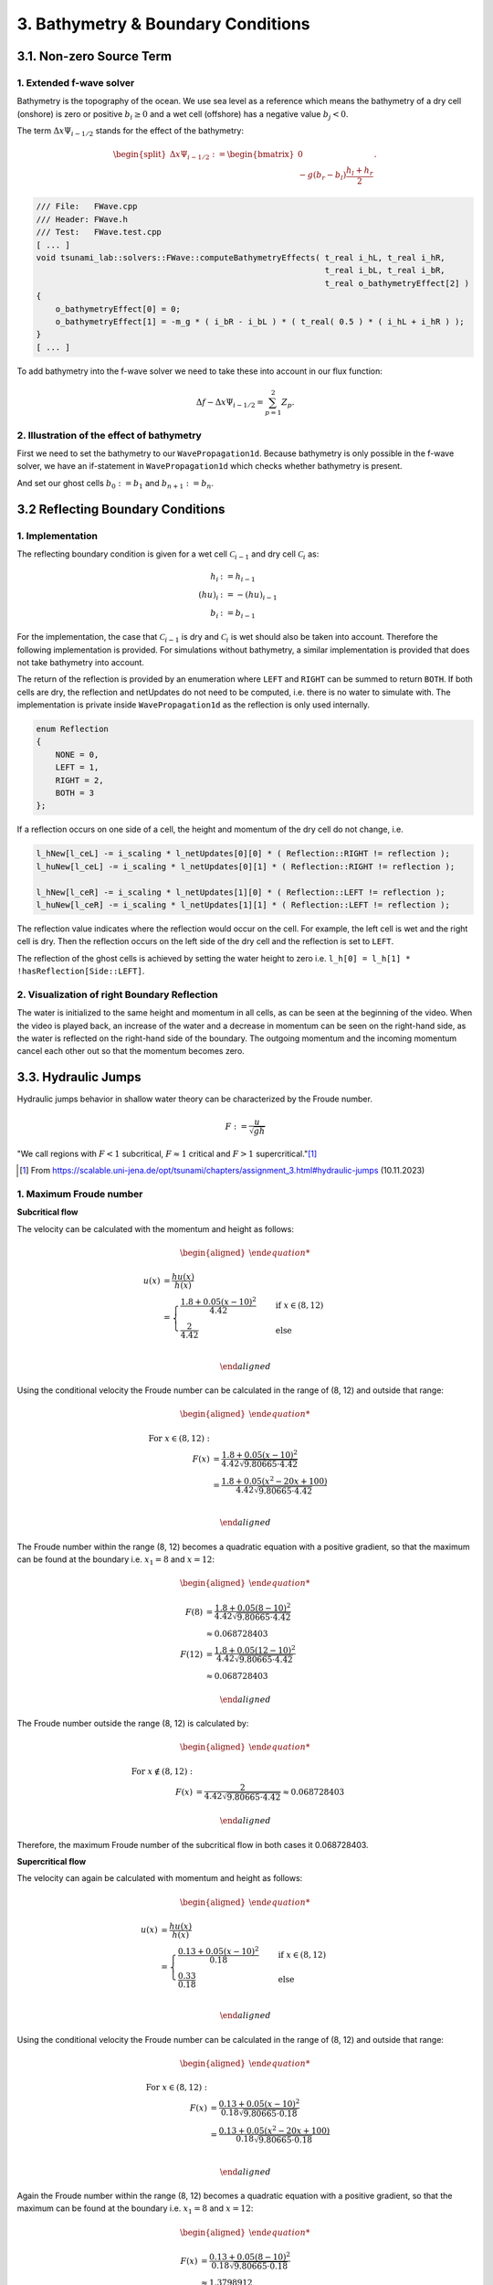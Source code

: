 .. role:: raw-html(raw)
    :format: html

.. _submissions_bathymetry_boundary_conditions:

3. Bathymetry & Boundary Conditions
===================================

3.1. Non-zero Source Term
-------------------------

1. Extended f-wave solver
^^^^^^^^^^^^^^^^^^^^^^^^^

Bathymetry is the topography of the ocean. We use sea level as a reference which means the bathymetry of a dry cell
(onshore) is zero or positive :math:`b_i \ge 0` and a wet cell (offshore) has a negative value :math:`b_j < 0`.

The term :math:`\Delta x \Psi_{i-1/2}` stands for the effect of the bathymetry:

.. math::

    \begin{split}\Delta x \Psi_{i-1/2} := \begin{bmatrix}
                                0 \\
                                -g (b_r - b_l) \frac{h_l+h_r}{2}
                              \end{bmatrix}.\end{split}

.. code-block:: cpp

    /// File:   FWave.cpp
    /// Header: FWave.h
    /// Test:   FWave.test.cpp
    [ ... ]
    void tsunami_lab::solvers::FWave::computeBathymetryEffects( t_real i_hL, t_real i_hR,
                                                                t_real i_bL, t_real i_bR,
                                                                t_real o_bathymetryEffect[2] )
    {
        o_bathymetryEffect[0] = 0;
        o_bathymetryEffect[1] = -m_g * ( i_bR - i_bL ) * ( t_real( 0.5 ) * ( i_hL + i_hR ) );
    }
    [ ... ]

To add bathymetry into the f-wave solver we need to take these into account in our flux function:

.. math::

    \Delta f - \Delta x \Psi_{i-1/2} =  \sum_{p=1}^2 Z_p.



.. code-block:: cpp
    :emphasize-lines: 10-15

    /// File:   FWave.cpp
    /// Header: FWave.h
    /// Test:   FWave.test.cpp
    [ ... ]
    // compute delta flux
    t_real deltaFlux[2];
    computeDeltaFlux( i_hL, i_hR, l_uL, l_uR, deltaFlux );

    //compute bathymetry
    t_real bathymetry[2];
    computeBathymetryEffects( i_hL, i_hR, i_bL, i_bR, bathymetry );
    t_real bathymetryDeltaFlux[2] = {
        deltaFlux[0] + bathymetry[0],
        deltaFlux[1] + bathymetry[1]
    };

    // compute eigencoefficients
    t_real eigencoefficient1 = 0;
    t_real eigencoefficient2 = 0;
    computeEigencoefficients( eigenvalue1, eigenvalue2, bathymetryDeltaFlux, eigencoefficient1, eigencoefficient2 );
    [ ... ]

2. Illustration of the effect of bathymetry
^^^^^^^^^^^^^^^^^^^^^^^^^^^^^^^^^^^^^^^^^^^

First we need to set the bathymetry to our ``WavePropagation1d``. Because bathymetry is only possible in the f-wave
solver, we have an if-statement in ``WavePropagation1d`` which checks whether bathymetry is present.

.. code-block:: cpp
    :emphasize-lines: 15, 32, 52-53, 62-63, 72-73

    /// File:   WavePropagation1d.cpp
    /// Header: WavePropagation1d.h
    /// Test:   WavePropagation1d.test.cpp
    [ ... ]
    tsunami_lab::patches::WavePropagation1d::WavePropagation1d( t_idx i_nCells )
    {
        m_nCells = i_nCells;

        // allocate memory including a single ghost cell on each side
        for( unsigned short l_st = 0; l_st < 2; l_st++ )
        {
            m_h[l_st] = new t_real[m_nCells + 2];
            m_hu[l_st] = new t_real[m_nCells + 2];
        }
        m_bathymetry = new t_real[m_nCells + 2]{ 0 };
        m_totalHeight = new t_real[m_nCells + 2]{ 0 };

        // init to zero
        for( unsigned short l_st = 0; l_st < 2; l_st++ )
        {
            for( t_idx l_ce = 0; l_ce < m_nCells + 2; l_ce++ )
            {
                m_h[l_st][l_ce] = 0;
                m_hu[l_st][l_ce] = 0;
            }
        }
    }
    [ ... ]
    void tsunami_lab::patches::WavePropagation1d::timeStep( t_real i_scaling )
    {
        [ ... ]
        if( hasBathymetry )
        {
            // iterate over edges and update with Riemann solutions
            for( t_idx l_ed = 0; l_ed < m_nCells + 1; l_ed++ )
            {
                // determine left and right cell-id
                t_idx l_ceL = l_ed;
                t_idx l_ceR = l_ed + 1;

                // noting to compute both shore cells
                if( l_hOld[l_ceL] == 0 && l_hOld[l_ceR] == 0 )
                {
                    continue;
                }

                // compute reflection
                t_real heightLeft;
                t_real heightRight;
                t_real momentumLeft;
                t_real momentumRight;
                t_real bathymetryLeft;
                t_real bathymetryRight;

                Reflection reflection = calculateReflection( l_hOld,
                                                             l_huOld,
                                                             l_ceL,
                                                             heightLeft,
                                                             heightRight,
                                                             momentumLeft,
                                                             momentumRight,
                                                             bathymetryLeft,
                                                             bathymetryRight );

                // compute net-updates
                t_real l_netUpdates[2][2];

                tsunami_lab::solvers::FWave::netUpdates( heightLeft,
                                                         heightRight,
                                                         momentumLeft,
                                                         momentumRight,
                                                         bathymetryRight,
                                                         bathymetryLeft,
                                                         l_netUpdates[0],
                                                         l_netUpdates[1] );

                // update the cells' quantities
                l_hNew[l_ceL] -= i_scaling * l_netUpdates[0][0] * ( Reflection::RIGHT != reflection );
                l_huNew[l_ceL] -= i_scaling * l_netUpdates[0][1] * ( Reflection::RIGHT != reflection );

                l_hNew[l_ceR] -= i_scaling * l_netUpdates[1][0] * ( Reflection::LEFT != reflection );
                l_huNew[l_ceR] -= i_scaling * l_netUpdates[1][1] * ( Reflection::LEFT != reflection );
            }
        }
        else
        {
            // uses a function pointer to choose between the solvers
            void ( *netUpdates )( t_real, t_real, t_real, t_real, t_real*, t_real* ) = solvers::FWave::netUpdates;
            if( solver == Solver::ROE )
            {
                netUpdates = solvers::Roe::netUpdates;
            }
            // iterate over edges and update with Riemann solutions
            for( t_idx l_ed = 0; l_ed < m_nCells + 1; l_ed++ )
            {
                // determine left and right cell-id
                t_idx l_ceL = l_ed;
                t_idx l_ceR = l_ed + 1;

                // noting to compute both shore cells
                if( l_hOld[l_ceL] == 0 && l_hOld[l_ceR] == 0 )
                {
                    continue;
                }

                // compute reflection
                t_real heightLeft;
                t_real heightRight;
                t_real momentumLeft;
                t_real momentumRight;

                Reflection reflection = calculateReflection( l_hOld,
                                                             l_huOld,
                                                             l_ceL,
                                                             heightLeft,
                                                             heightRight,
                                                             momentumLeft,
                                                             momentumRight );

                // compute net-updates
                t_real l_netUpdates[2][2];

                netUpdates( heightLeft,
                            heightRight,
                            momentumLeft,
                            momentumRight,
                            l_netUpdates[0],
                            l_netUpdates[1] );

                // update the cells' quantities
                l_hNew[l_ceL] -= i_scaling * l_netUpdates[0][0] * ( Reflection::RIGHT != reflection );
                l_huNew[l_ceL] -= i_scaling * l_netUpdates[0][1] * ( Reflection::RIGHT != reflection );

                l_hNew[l_ceR] -= i_scaling * l_netUpdates[1][0] * ( Reflection::LEFT != reflection );
                l_huNew[l_ceR] -= i_scaling * l_netUpdates[1][1] * ( Reflection::LEFT != reflection );
            }
        }
    }
    [ ... ]

And set our ghost cells :math:`b_0 := b_1` and :math:`b_{n+1} := b_n`.

.. code-block:: cpp
    :emphasize-lines: 12, 17

    /// File:   WavePropagation1d.cpp
    /// Header: WavePropagation1d.h
    /// Test:   WavePropagation1d.test.cpp
    void tsunami_lab::patches::WavePropagation1d::setGhostOutflow()
    {
        t_real* l_h = m_h[m_step];
        t_real* l_hu = m_hu[m_step];

        // set left boundary
        l_h[0] = l_h[1] * !hasReflection[Side::LEFT];
        l_hu[0] = l_hu[1];
        m_bathymetry[0] = m_bathymetry[1];

        // set right boundary
        l_h[m_nCells + 1] = l_h[m_nCells] * !hasReflection[Side::RIGHT];
        l_hu[m_nCells + 1] = l_hu[m_nCells];
        m_bathymetry[m_nCells + 1] = m_bathymetry[m_nCells];
    }
    [ ... ]

.. raw:: html

    <center>
        <video width="700" controls>
            <source src="../_static/videos/task_3_1_2.mp4" type="video/mp4">
        </video>
    </center>


3.2 Reflecting Boundary Conditions
----------------------------------

1. Implementation
^^^^^^^^^^^^^^^^^

The reflecting boundary condition is given for a wet cell :math:`\mathcal{C}_{i-1}` and dry cell :math:`\mathcal{C}_i` as:

.. math::

    h_{i} &:= h_{i-1} \\
    (hu)_{i} &:= -(hu)_{i-1} \\
    b_{i} &:= b_{i-1}

For the implementation, the case that :math:`\mathcal{C}_{i-1}` is dry and :math:`\mathcal{C}_i` is wet should also be taken into account.
Therefore the following implementation is provided.
For simulations without bathymetry, a similar implementation is provided that does not take bathymetry into account.

.. code-block:: cpp
    :emphasize-lines: 16-19, 21-24

    /// File:   WavePropagation1d.cpp
    /// Header: WavePropagation1d.h
    /// Test:   WavePropagation1d.test.cpp

    tsunami_lab::patches::WavePropagation1d::Reflection tsunami_lab::patches::WavePropagation1d::calculateReflection( t_real* i_h,
                                                                                                                      t_real* i_hu,
                                                                                                                      t_idx i_ceL,
                                                                                                                      t_real& o_heightLeft,
                                                                                                                      t_real& o_heightRight,
                                                                                                                      t_real& o_momentumLeft,
                                                                                                                      t_real& o_momentumRight,
                                                                                                                      t_real& o_bathymetryLeft,
                                                                                                                      t_real& o_bathymetryRight )
    {
        t_idx l_ceR = i_ceL + 1;
        bool leftReflection = ( i_h[l_ceR] == t_real( 0.0 ) );
        o_heightRight = leftReflection ? i_h[i_ceL] : i_h[l_ceR];
        o_momentumRight = leftReflection ? -i_hu[i_ceL] : i_hu[l_ceR];
        o_bathymetryRight = leftReflection ? m_bathymetry[i_ceL] : m_bathymetry[l_ceR];
    
        bool rightReflection = ( i_h[i_ceL] == t_real( 0.0 ) );
        o_heightLeft = rightReflection ? i_h[l_ceR] : i_h[i_ceL];
        o_momentumLeft = rightReflection ? -i_hu[l_ceR] : i_hu[i_ceL];
        o_bathymetryLeft = rightReflection ? m_bathymetry[l_ceR] : m_bathymetry[i_ceL];
    
        return static_cast<Reflection>( leftReflection * Reflection::LEFT + rightReflection * Reflection::RIGHT );
    }

The return of the reflection is provided by an enumeration where ``LEFT`` and ``RIGHT`` can be summed to return ``BOTH``.
If both cells are dry, the reflection and netUpdates do not need to be computed, i.e. there is no water to simulate with.
The implementation is private inside ``WavePropagation1d`` as the reflection is only used internally.

.. code-block:: cpp

    enum Reflection
    {
        NONE = 0,
        LEFT = 1,
        RIGHT = 2,
        BOTH = 3
    };


If a reflection occurs on one side of a cell, the height and momentum of the dry cell do not change, i.e.

.. code-block:: cpp

    l_hNew[l_ceL] -= i_scaling * l_netUpdates[0][0] * ( Reflection::RIGHT != reflection );
    l_huNew[l_ceL] -= i_scaling * l_netUpdates[0][1] * ( Reflection::RIGHT != reflection );

    l_hNew[l_ceR] -= i_scaling * l_netUpdates[1][0] * ( Reflection::LEFT != reflection );
    l_huNew[l_ceR] -= i_scaling * l_netUpdates[1][1] * ( Reflection::LEFT != reflection );

The reflection value indicates where the reflection would occur on the cell.
For example, the left cell is wet and the right cell is dry.
Then the reflection occurs on the left side of the dry cell and the reflection is set to ``LEFT``.

The reflection of the ghost cells is achieved by setting the water height to zero i.e. ``l_h[0] = l_h[1] * !hasReflection[Side::LEFT]``.

2. Visualization of right Boundary Reflection
^^^^^^^^^^^^^^^^^^^^^^^^^^^^^^^^^^^^^^^^^^^^^

The water is initialized to the same height and momentum in all cells, as can be seen at the beginning of the video. 
When the video is played back, an increase of the water and a decrease in momentum can be seen on the right-hand side, as the water is reflected on the right-hand side of the boundary.
The outgoing momentum and the incoming momentum cancel each other out so that the momentum becomes zero.

.. raw:: html
    
    <center>
        <video width="700" controls>
            <source src="../_static/videos/task_3_2_2.mp4" type="video/mp4">
        </video>
    </center>


3.3. Hydraulic Jumps
--------------------

Hydraulic jumps behavior in shallow water theory can be characterized by the Froude number.

.. math::

    F := \frac{u}{\sqrt{gh}}


"We call regions with :math:`F < 1` subcritical, :math:`F \approx 1` critical and :math:`F > 1` supercritical."[1]_

.. [1] From https://scalable.uni-jena.de/opt/tsunami/chapters/assignment_3.html#hydraulic-jumps (10.11.2023)

1. Maximum Froude number
^^^^^^^^^^^^^^^^^^^^^^^^

**Subcritical flow**

The velocity can be calculated with the momentum and height as follows:

.. math::

    \begin{aligned}

        u(x) &= \frac{hu(x)}{h(x)}\\
        &=
        \begin{cases}
            \frac{1.8 + 0.05 (x-10)^2}{4.42} \quad   &\text{if } x \in (8,12) \\
            \frac{2}{4.42} \quad &\text{else}
        \end{cases}\\

    \end{aligned}

Using the conditional velocity the Froude number can be calculated in the range of (8, 12) and outside that range:

.. math::

    \begin{aligned}

        \text{For } x\in (8, 12): &\\
        F(x) &= \frac{1.8 + 0.05 (x - 10)^2}{4.42 \sqrt{9.80665 \cdot 4.42}}\\
        &= \frac{1.8 + 0.05 (x^2 - 20x + 100)}{4.42 \sqrt{9.80665 \cdot 4.42}}\\

    \end{aligned}

The Froude number within the range (8, 12) becomes a quadratic equation with a positive gradient, so that the maximum can be found at the boundary i.e. :math:`x_1 = 8` and :math:`x = 12`:

.. math::

    \begin{aligned}

        F(8) &= \frac{1.8 + 0.05 (8 - 10)^2}{4.42 \sqrt{9.80665 \cdot 4.42}}\\
        &\approx 0.068728403\\
        F(12) &= \frac{1.8 + 0.05 (12 - 10)^2}{4.42 \sqrt{9.80665 \cdot 4.42}}\\
        &\approx 0.068728403

    \end{aligned}

The Froude number outside the range (8, 12) is calculated by:

.. math::

    \begin{aligned}

        \text{For } x\notin (8, 12): &\\
        F(x) &= \frac{2}{4.42\sqrt{9.80665 \cdot 4.42}} \approx 0.068728403

    \end{aligned}


Therefore, the maximum Froude number of the subcritical flow in both cases it 0.068728403.


**Supercritical flow**

The velocity can again be calculated with momentum and height as follows:

.. math::

    \begin{aligned}

        u(x) &= \frac{hu(x)}{h(x)}\\
        &=
        \begin{cases}
            \frac{0.13 + 0.05 (x-10)^2}{0.18} \quad   &\text{if } x \in (8,12) \\
            \frac{0.33}{0.18} \quad &\text{else}
        \end{cases}\\

    \end{aligned}

Using the conditional velocity the Froude number can be calculated in the range of (8, 12) and outside that range:

.. math::

    \begin{aligned}

        \text{For } x\in (8, 12): &\\
        F(x) &= \frac{0.13 + 0.05 (x - 10)^2}{0.18 \sqrt{9.80665 \cdot 0.18}}\\
        &= \frac{0.13 + 0.05 (x^2 - 20x + 100)}{0.18 \sqrt{9.80665 \cdot 0.18}}\\

    \end{aligned}

Again the Froude number within the range (8, 12) becomes a quadratic equation with a positive gradient, so that the maximum can be found at the boundary i.e. :math:`x_1 = 8` and :math:`x = 12`:

.. math::

    \begin{aligned}

        F(x) &= \frac{0.13 + 0.05 (8 - 10)^2}{0.18 \sqrt{9.80665 \cdot 0.18}}\\
        &\approx 1.3798912\\
        F(x) &= \frac{0.13 + 0.05 (12 - 10)^2}{0.18 \sqrt{9.80665 \cdot 0.18}}\\
        &\approx 1.3798912

    \end{aligned}

The Froude number outside the range (8, 12) is calculated by:

.. math::

    \begin{aligned}

        \text{For } x\notin (8, 12): &\\
        F(x) &= \frac{0.33}{0.18\sqrt{9.80665 \cdot 0.18}} \approx 1.3798912

    \end{aligned}


Therefore, the maximum Froude number of the subcritical flow in both cases it 1.3798912.

2. Implementation into Setups
^^^^^^^^^^^^^^^^^^^^^^^^^^^^^

The implementation in setups is done using a subclass of ``setup::Setup.h`` where the default constructor setups the initial **supercritical** and **subcritical** flow examples.

+-------------------------------------------------------------------------------+----------------------------------------------------------------------------+
|:raw-html:`<center>Subcritical Flow</center>`                                  |:raw-html:`<center>Supercritical Flow</center>`                             |
+===============================================================================+============================================================================+
|                                                                               |                                                                            |
|   .. math::                                                                   | .. math::                                                                  |
|       \begin{split}\begin{aligned}                                            |    \begin{split}\begin{aligned}                                            |
|           b(x) &=                                                             |       b(x) &=                                                              |
|               \begin{cases}                                                   |           \begin{cases}                                                    |
|                   -1.8 - 0.05 (x-10)^2 \quad   &\text{if } x \in (8,12) \\    |               -0.13 - 0.05 (x-10)^2 \quad   &\text{if } x \in (8,12) \\    |
|                   -2 \quad &\text{else}                                       |               -0.33 \quad &\text{else}                                     |
|               \end{cases}\\                                                   |           \end{cases}\\                                                    |
|           h(x, 0) &= -b(x) \quad \text{if } x \in [0,25] \\                   |       h(x, 0) &= -b(x) \quad \text{if } x \in [0,25] \\                    |
|           hu(x, 0) &= 4.42 \quad \text{if } x \in [0,25].                     |       hu(x, 0) &= 0.18 \quad \text{if } x \in [0,25].                      |
|       \end{aligned}\end{split}                                                |    \end{aligned}\end{split}                                                |
|                                                                               |                                                                            |
+-------------------------------------------------------------------------------+----------------------------------------------------------------------------+

The implementation is similar in both cases, for the subcritical flow the code is shown below.
To calculate the bathymetry as a function of the x-coordinate, a function pointer is used to which a lambda is assigned.

.. code-block:: cpp
    :emphasize-lines: 8-11
    
    /// File:   SubcriticalFlow1d.cpp
    /// Header: SubcriticalFlow1d.h
    /// Test:   SubcriticalFlow1d.test.cpp

    tsunami_lab::setups::SubcriticalFlow1d::SubcriticalFlow1d()
        : momentum( 4.42 ), range{ 8, 12 }, bathymetryOutRange( -2 )
    {
        bathymetryInRange = []( t_real x ) -> t_real
            {
                return -1.8 - 0.05 * ( x - 10 ) * ( x - 10 );
            };
    }

Also an extra constructor is provided with four argument (``t_real momentum``, ``t_real range``, ``t_real bathymetryOutRange``, ``t_real( *bathymetryInRange )( t_real )``) to provide an interface for custom supercritical & subcritical flow setups.
Therefore, the function pointer is needed to calculate the bathymetry and water height depending on the x-coordinate.

The bathymetry is returned based on the range with its stored bathymetry i.e.

.. code-block:: cpp
    :emphasize-lines: 4-8

    tsunami_lab::t_real tsunami_lab::setups::SubcriticalFlow1d::getBathymetry( t_real i_x,
                                                                               t_real ) const
    {
        if( range[0] < i_x && i_x < range[1] )
        {
            return bathymetryInRange( i_x );
        }
        return bathymetryOutRange;
    }


The Output of both are visualized below:

**Subcritical Flow**

At about 2 seconds at 2000 a small dent can be seen in the total height.

.. raw:: html
    
    <center>
        <video width="700" controls>
            <source src="../_static/videos/subcritical_flow.mp4" type="video/mp4">
        </video>
    </center>

**Supercritical Flow**

Between 1 and 5 seconds at about 2350, a large gap forms in the total height and the momentum begins to oscillate.

.. raw:: html

    <center>
        <video width="700" controls>
            <source src="../_static/videos/supercritical_flow.mp4" type="video/mp4">
        </video>
    </center>

3. Hydraulic Jump
^^^^^^^^^^^^^^^^^

The hydraulic jump in the supercritical solution can be seen around 2350, but the f-wave solver fails to converge to a constant momentum.
Therefore, a peak in momentum can be seen around 2350.

3.4. 1D Tsunami Simulation
--------------------------

1. Extracting bathymetry data for the 1D domain
^^^^^^^^^^^^^^^^^^^^^^^^^^^^^^^^^^^^^^^^^^^^^^^

1. Download `GEBCO_2021 <https://www.gebco.net/data_and_products/historical_data_sets/>`_ grid.

2. Reduce grid size with :raw-html:`</br>`
   :code:`gmt grdcut -R138/147/35/39 path/to/GEBCO_2021.nc -Gpath/to/GEBCO_2021_cut.nc`

3. Create datapoints with :raw-html:`</br>`
   :code:`gmt grdtrack -Gdpath/to/GEBCO_2021_cut.nc -E141.024949/37.316569/146/37.316569+i250e+d -Ar > bathymetry_profile.out`

4. Add commas to create comma-separated values file with :raw-html:`</br>`
   :code:`cat bathymetry_profile.out | tr -s '[:blank:]' ',' > bathymetry_profile.csv`

The ``bathymetry_profile.csv`` is located in: ``.../Tsunami-Simulation/resources/bathymetry_profile.csv``.


2. Extend **tsunami_lab::io::Csv** to read bathymetry_profile.csv
^^^^^^^^^^^^^^^^^^^^^^^^^^^^^^^^^^^^^^^^^^^^^^^^^^^^^^^^^^^^^^^^^

.. code-block:: cpp
    :emphasize-lines: 26-29, 32

    /// File:   Csv.cpp
    /// Header: Csv.h
    /// Test:   Csv.test.cpp
    bool tsunami_lab::io::Csv::readBathymetry( std::ifstream& stream,
                                               t_real& o_hBathymetry)
    {
        std::string line;

        // read next complete line
        while( std::getline( stream, line ) )
        {
            // skip commented lines
            if( line[0] == '#' )
            {
                continue;
            }

            // parse lines divided by ',' to single values
            std::istringstream lineStream( line );
            std::string longitude;
            std::getline( lineStream, longitude, ',' );
            std::string latitude;
            std::getline( lineStream, latitude, ',' );
            std::string location;
            std::getline( lineStream, location, ',' );
            std::string h_bathymetry;
            std::getline( lineStream, h_bathymetry, ',' );
            o_hBathymetry = atof( h_bathymetry.c_str() );
            return true;
        }
        // no lines left to read
        return false;
    }

This implementation offers scope for reading further data from the file in the future.


3. New setup **setups::TsunamiEvent1d**
^^^^^^^^^^^^^^^^^^^^^^^^^^^^^^^^^^^^^^^

In the first highlighted block we initialize a vector with the bathymetry height entries of the bathymetry_profile.csv.
In total, we then have the values of :code:`m_bathymetry.size()` many data points and a maximum index of ``m_csvDataPoint``.

If the x-coordinate of the queried point is not exactly at the same position as a bathymetry value, a more suitable
bathymetry is calculated for this x-coordinate by linear interpolation. This is done in the second and third highlighted
code-block.

The mathematical formulas

.. math::

    \begin{split}\begin{split}
        h  &= \begin{cases}
                \max( -b_\text{in}, \delta), &\text{if } b_\text{in} < 0 \\
                0, &\text{else}
              \end{cases}\\
        hu &= 0\\
        b  &= \begin{cases}
                \min(b_\text{in}, -\delta) + d, & \text{ if } b_\text{in} < 0\\
                \max(b_\text{in}, \delta) + d, & \text{ else}.
              \end{cases}
    \end{split}\end{split}

can be easily transferred to code.

:math:`b_\text{in}(x) \in \mathbb{R}` is the bathymetry axtracted from the DEM and :math:`d(x) \in \mathbb{R}` is the
vertical displacement. The constant :math:`\delta \in \mathbb{R}^+` avoids running into numerical issues due to missing
support for wetting and drying in our solver.

.. code-block:: cpp
    :emphasize-lines: 13-17, 24-29, 54-59

    /// File:   TsunamiEvent1d.cpp
    /// Header: TsunamiEvent1d.h
    /// Test:   TsunamiEvent1d.test.cpp
    tsunami_lab::setups::TsunamiEvent1d::TsunamiEvent1d( std::string filePath,
                                                         tsunami_lab::t_real i_delta,
                                                         tsunami_lab::t_real i_scale )
    {
        m_delta = i_delta;
        m_scale = i_scale;

        t_real o_hBathymetry = 0;
        std::ifstream bathymetry_profile( filePath );
        while( tsunami_lab::io::Csv::readBathymetry( bathymetry_profile, o_hBathymetry ) )
        {
            m_bathymetry.push_back( o_hBathymetry );
        }
        m_csvDataPoint = m_bathymetry.size() - 1;
    }

    tsunami_lab::t_real tsunami_lab::setups::TsunamiEvent1d::getHeight( tsunami_lab::t_real i_x,
                                                                        tsunami_lab::t_real ) const
    {
        // linear interpolation between two bathymetries
        t_real l_x = ( i_x / m_scale ) * m_csvDataPoint;
        t_idx indexL = std::floor( l_x );
        t_idx indexR = std::ceil( l_x );
        t_real l_bathymetryL = m_bathymetry[indexL];
        t_real l_bathymetryR = m_bathymetry[indexR];
        t_real l_bathymetry = ( l_bathymetryR - l_bathymetryL ) * ( l_x - indexL ) + l_bathymetryL;

        if( l_bathymetry < 0 )
        {
            return -l_bathymetry < m_delta ? m_delta : -l_bathymetry;
        }
        return 0;
    }

    tsunami_lab::t_real tsunami_lab::setups::TsunamiEvent1d::getMomentumX( tsunami_lab::t_real,
                                                                           tsunami_lab::t_real ) const
    {
        return m_momentum;
    }

    tsunami_lab::t_real tsunami_lab::setups::TsunamiEvent1d::getMomentumY( tsunami_lab::t_real,
                                                                           tsunami_lab::t_real ) const
    {
        return 0;
    }

    tsunami_lab::t_real tsunami_lab::setups::TsunamiEvent1d::getBathymetry( tsunami_lab::t_real i_x,
                                                                            tsunami_lab::t_real ) const
    {
        // linear interpolation between two bathymetries
        t_real l_x = ( i_x / m_scale ) * m_csvDataPoint;
        t_idx indexL = std::floor( l_x );
        t_idx indexR = std::ceil( l_x );
        t_real l_bathymetryL = m_bathymetry[indexL];
        t_real l_bathymetryR = m_bathymetry[indexR];
        t_real l_bathymetry = ( l_bathymetryR - l_bathymetryL ) * ( l_x - indexL ) + l_bathymetryL;
        t_real verticalDisplacement = getVerticalDisplacement( i_x, 0 );

        if( l_bathymetry < 0 )
        {
            return l_bathymetry < -m_delta ? l_bathymetry + verticalDisplacement : -m_delta + verticalDisplacement;
        }
        return l_bathymetry < m_delta ? m_delta + verticalDisplacement : l_bathymetry + verticalDisplacement;
    }

    tsunami_lab::t_real tsunami_lab::setups::TsunamiEvent1d::getVerticalDisplacement( tsunami_lab::t_real i_x,
                                                                                      tsunami_lab::t_real ) const
    {
        if( 175000 < i_x && i_x < 250000 )
        {
            return 1000 * std::sin( ( ( i_x - 175000 ) / 37500 * M_PI ) + M_PI );
        }
        return 0;
    }


4. Visualization of the TsunamiEvent1d setup
^^^^^^^^^^^^^^^^^^^^^^^^^^^^^^^^^^^^^^^^^^^^^^

l_endTime...time to simulate = 2000 :raw-html:`</br>`
l_scale...length of the x-axis on which the simulation runs = 440000

Result with 10000 cells. To achieve a better visualization, the vertical displacement is scaled with 1000 instead of 10.

.. math::

    \begin{split}d(x) = \begin{cases}
         1000\cdot\sin(\frac{x-175000}{37500} \pi + \pi), & \text{ if } 175000 < x < 250000 \\
         0, &\text{else}.
       \end{cases}\end{split}


.. raw:: html

    <center>
        <video width="700" controls>
            <source src="../_static/videos/task_3_4_4.mp4" type="video/mp4">
        </video>
    </center>



Contribution
------------

All team members contributed equally to the tasks.
